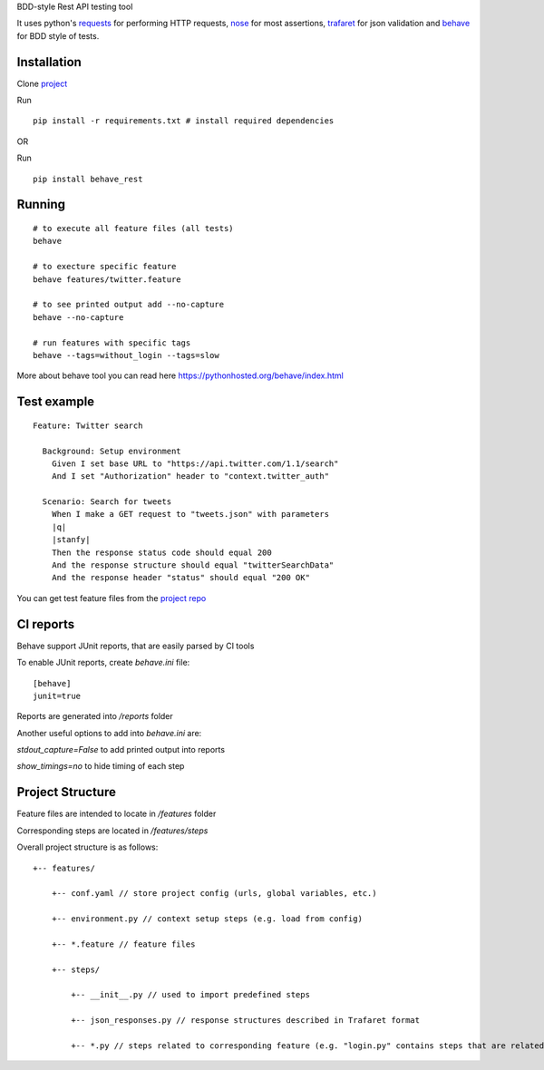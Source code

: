 BDD-style Rest API testing tool

It uses python's `requests <https://pypi.python.org/pypi/requests/>`_ for performing HTTP requests, `nose <https://pypi.python.org/pypi/nose/1.3.7>`_ for most assertions, `trafaret <https://github.com/Deepwalker/trafaret>`_ for json validation and `behave <https://pypi.python.org/pypi/behave/1.2.5>`_ for BDD style of tests.

Installation
------------
Clone `project <https://github.com/stanfy/behave-rest>`_

Run 
::

  pip install -r requirements.txt # install required dependencies

OR

Run 
::
  
  pip install behave_rest

Running
-------

::

    # to execute all feature files (all tests)
    behave
    
    # to execture specific feature
    behave features/twitter.feature
    
    # to see printed output add --no-capture
    behave --no-capture
    
    # run features with specific tags
    behave --tags=without_login --tags=slow


More about behave tool you can read here https://pythonhosted.org/behave/index.html

Test example
------------
::

    Feature: Twitter search
    
      Background: Setup environment
        Given I set base URL to "https://api.twitter.com/1.1/search"
        And I set "Authorization" header to "context.twitter_auth"
      
      Scenario: Search for tweets
        When I make a GET request to "tweets.json" with parameters
        |q|
        |stanfy|
        Then the response status code should equal 200
        And the response structure should equal "twitterSearchData"
        And the response header "status" should equal "200 OK"


You can get test feature files from the `project repo <https://github.com/stanfy/behave-rest>`_

CI reports
----------
Behave support JUnit reports, that are easily parsed by CI tools

To enable JUnit reports, create `behave.ini` file:
::

  [behave]
  junit=true

Reports are generated into `/reports` folder

Another useful options to add into `behave.ini` are:

`stdout_capture=False` to add printed output into reports

`show_timings=no` to hide timing of each step

Project Structure
-----------------

Feature files are intended to locate in `/features` folder

Corresponding steps are located in `/features/steps`

Overall project structure is as follows:

::
    
    +-- features/
    
        +-- conf.yaml // store project config (urls, global variables, etc.)
    
        +-- environment.py // context setup steps (e.g. load from config)
    
        +-- *.feature // feature files
    
        +-- steps/
    
            +-- __init__.py // used to import predefined steps
    
            +-- json_responses.py // response structures described in Trafaret format
    
            +-- *.py // steps related to corresponding feature (e.g. "login.py" contains steps that are related to "login.feature")